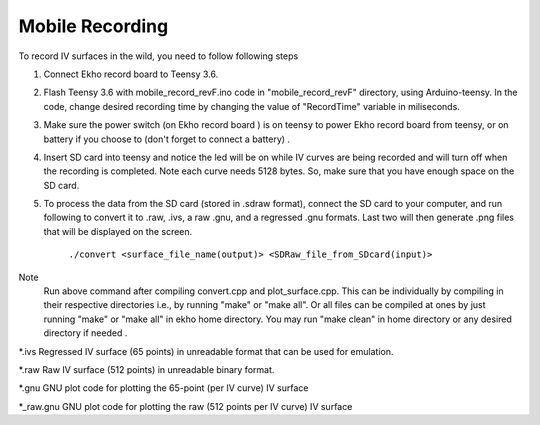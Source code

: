 Mobile Recording
================

To record IV surfaces in the wild, you need to follow following steps

#. Connect Ekho record board to Teensy 3.6.
#. Flash Teensy 3.6 with mobile_record_revF.ino code in "mobile_record_revF" directory, using Arduino-teensy. In the code, change desired recording time by changing the value of "RecordTime" variable in miliseconds.
#. Make sure the power switch (on Ekho record board ) is on teensy to power Ekho record board from teensy, or on battery if you choose to (don't forget to connect a battery) .
#. Insert SD card into teensy and notice the led will be on while IV curves are being recorded and will turn off when the recording is completed. Note each curve needs 5128 bytes. So, make sure that you have enough space on the SD card.
#. To process the data from the SD card (stored in .sdraw format), connect the SD card to your computer, and run following to convert it to .raw, .ivs, a raw .gnu, and a regressed .gnu formats. Last two will then generate .png files that will be displayed on the screen.

    ``./convert <surface_file_name(output)> <SDRaw_file_from_SDcard(input)>``

Note
    Run above command after compiling convert.cpp and plot_surface.cpp. This can be individually by compiling in their respective directories i.e., by running "make" or "make all". Or all files can be compiled at ones by just running "make" or "make all" in ekho home directory.
    You may run "make clean" in home directory or any desired directory if needed .

*.ivs
Regressed IV surface (65 points) in unreadable format that can be used for emulation.

*.raw
Raw IV surface (512 points) in unreadable binary format.

*.gnu
GNU plot code for plotting the 65-point (per IV curve) IV surface

*_raw.gnu
GNU plot code for plotting the raw (512 points per IV curve) IV surface